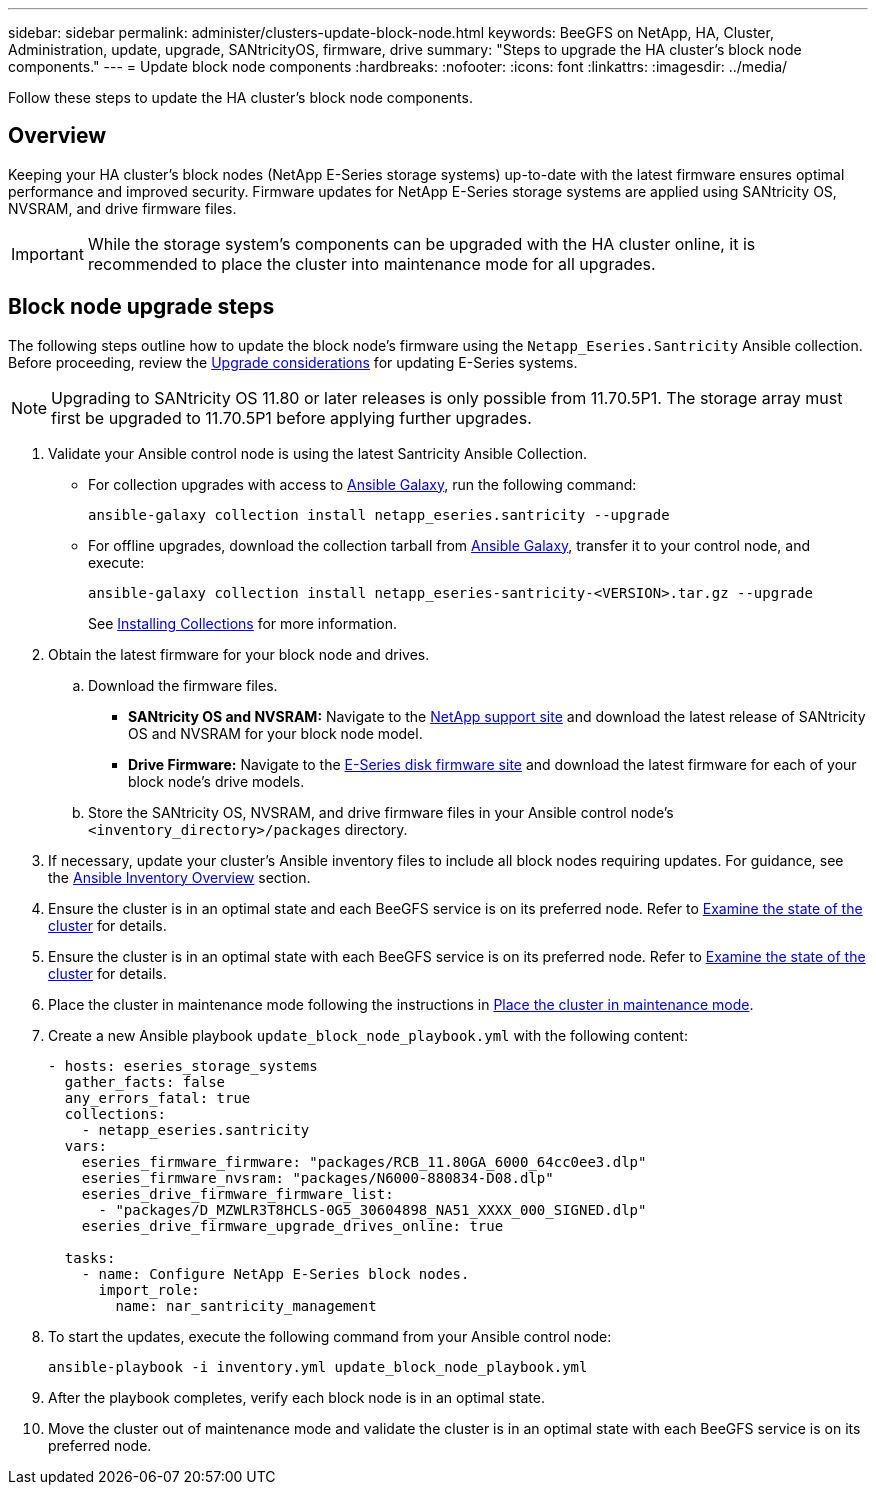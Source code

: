 ---
sidebar: sidebar
permalink: administer/clusters-update-block-node.html
keywords: BeeGFS on NetApp, HA, Cluster, Administration, update, upgrade, SANtricityOS, firmware, drive
summary: "Steps to upgrade the HA cluster's block node components."
---
= Update block node components
:hardbreaks:
:nofooter:
:icons: font
:linkattrs:
:imagesdir: ../media/


[.lead]
Follow these steps to update the HA cluster's block node components.

== Overview 

Keeping your HA cluster's block nodes (NetApp E-Series storage systems) up-to-date with the latest firmware ensures optimal performance and improved security. Firmware updates for NetApp E-Series storage systems are applied using SANtricity OS, NVSRAM, and drive firmware files.

IMPORTANT: While the storage system's components can be upgraded with the HA cluster online, it is recommended to place the cluster into maintenance mode for all upgrades.

== Block node upgrade steps

The following steps outline how to update the block node's firmware using the `Netapp_Eseries.Santricity` Ansible collection. Before proceeding, review the link:https://docs.netapp.com/us-en/e-series/upgrade-santricity/overview-upgrade-consider-task.html[Upgrade considerations^] for updating E-Series systems.

NOTE: Upgrading to SANtricity OS 11.80 or later releases is only possible from 11.70.5P1. The storage array must first be upgraded to 11.70.5P1 before applying further upgrades.

. Validate your Ansible control node is using the latest Santricity Ansible Collection.
+
* For collection upgrades with access to link:https://galaxy.ansible.com/netapp_eseries/beegfs[Ansible Galaxy^], run the following command:
+
[source,console]
----
ansible-galaxy collection install netapp_eseries.santricity --upgrade
----
+
* For offline upgrades, download the collection tarball from link:https://galaxy.ansible.com/ui/repo/published/netapp_eseries/santricity/[Ansible Galaxy^], transfer it to your control node, and execute:
+
[source,console]
----
ansible-galaxy collection install netapp_eseries-santricity-<VERSION>.tar.gz --upgrade
----
+
See link:https://docs.ansible.com/ansible/latest/collections_guide/collections_installing.html[Installing Collections^] for more information.

. Obtain the latest firmware for your block node and drives.
.. Download the firmware files.
* *SANtricity OS and NVSRAM:* Navigate to the link:https://mysupport.netapp.com/site/products/all/details/eseries-santricityos/downloads-tab[NetApp support site^] and download the latest release of SANtricity OS and NVSRAM for your block node model.
* *Drive Firmware:* Navigate to the link:https://mysupport.netapp.com/site/downloads/firmware/e-series-disk-firmware[E-Series disk firmware site^] and download the latest firmware for each of your block node's drive models.
.. Store the SANtricity OS, NVSRAM, and drive firmware files in your Ansible control node's `<inventory_directory>/packages` directory.

. If necessary, update your cluster's Ansible inventory files to include all block nodes requiring updates. For guidance, see the link:../custom/architectures-inventory-overview.html[Ansible Inventory Overview^] section.

. Ensure the cluster is in an optimal state and each BeeGFS service is on its preferred node. Refer to link:clusters-examine-state.html[Examine the state of the cluster^] for details.
. Ensure the cluster is in an optimal state with each BeeGFS service is on its preferred node. Refer to link:clusters-examine-state.html[Examine the state of the cluster^] for details.

. Place the cluster in maintenance mode following the instructions in link:clusters-maintenance-mode.html[Place the cluster in maintenance mode^].

. Create a new Ansible playbook `update_block_node_playbook.yml` with the following content:
+
....
- hosts: eseries_storage_systems
  gather_facts: false
  any_errors_fatal: true
  collections:
    - netapp_eseries.santricity
  vars:
    eseries_firmware_firmware: "packages/RCB_11.80GA_6000_64cc0ee3.dlp"
    eseries_firmware_nvsram: "packages/N6000-880834-D08.dlp"
    eseries_drive_firmware_firmware_list:
      - "packages/D_MZWLR3T8HCLS-0G5_30604898_NA51_XXXX_000_SIGNED.dlp"
    eseries_drive_firmware_upgrade_drives_online: true

  tasks:
    - name: Configure NetApp E-Series block nodes.
      import_role:
        name: nar_santricity_management
....

. To start the updates, execute the following command from your Ansible control node:
+
----
ansible-playbook -i inventory.yml update_block_node_playbook.yml
----

. After the playbook completes, verify each block node is in an optimal state.

. Move the cluster out of maintenance mode and validate the cluster is in an optimal state with each BeeGFS service is on its preferred node.